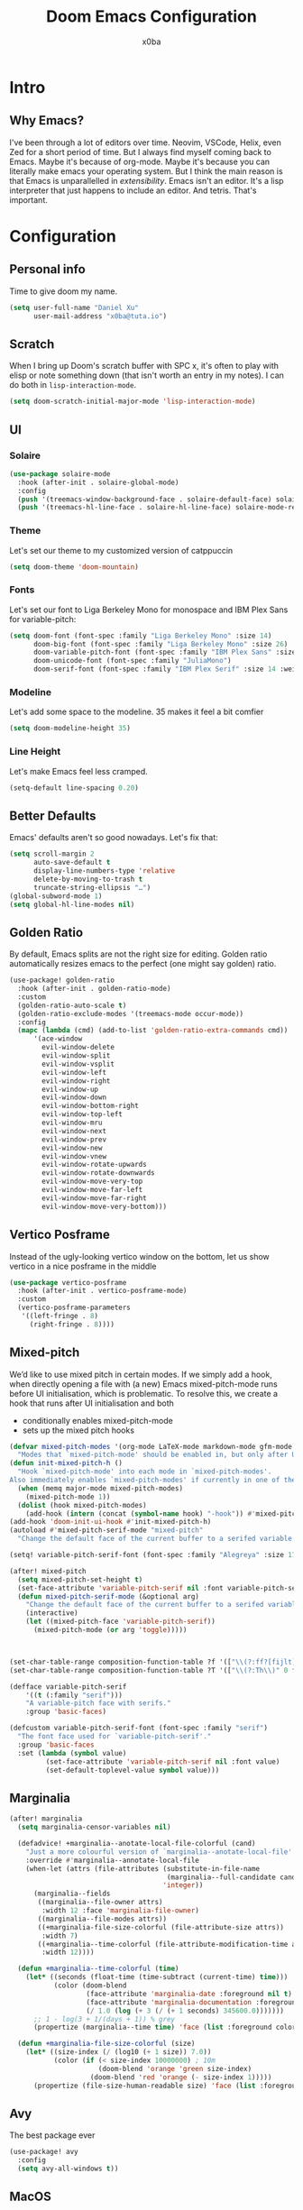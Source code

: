 #+title: Doom Emacs Configuration
#+author: x0ba

* Intro
** Why Emacs?
I've been through a lot of editors over time. Neovim, VSCode, Helix, even Zed for a
short period of time. But I always find myself coming back to Emacs. Maybe it's
because of org-mode. Maybe it's because you can literally make emacs your operating
system. But I think the main reason is that Emacs is unparallelled in /extensibility/.
Emacs isn't an editor. It's a lisp interpreter that just happens to include an editor.
And tetris. That's important.

* Configuration
** Personal info
Time to give doom my name.
#+begin_src emacs-lisp
(setq user-full-name "Daniel Xu"
      user-mail-address "x0ba@tuta.io")
#+end_src
** Scratch
 When I bring up Doom's scratch buffer with SPC x, it's often to play with
 elisp or note something down (that isn't worth an entry in my notes). I can
 do both in =lisp-interaction-mode=.
 #+begin_src emacs-lisp
(setq doom-scratch-initial-major-mode 'lisp-interaction-mode)
 #+end_src
 
** UI
*** Solaire
#+begin_src emacs-lisp
(use-package solaire-mode
  :hook (after-init . solaire-global-mode)
  :config
  (push '(treemacs-window-background-face . solaire-default-face) solaire-mode-remap-alist)
  (push '(treemacs-hl-line-face . solaire-hl-line-face) solaire-mode-remap-alist))
#+end_src
*** Theme
Let's set our theme to my customized version of catppuccin
#+begin_src emacs-lisp
(setq doom-theme 'doom-mountain)
#+end_src
*** Fonts
Let's set our font to Liga Berkeley Mono for monospace and IBM Plex Sans for variable-pitch:
#+begin_src emacs-lisp
(setq doom-font (font-spec :family "Liga Berkeley Mono" :size 14)
      doom-big-font (font-spec :family "Liga Berkeley Mono" :size 26)
      doom-variable-pitch-font (font-spec :family "IBM Plex Sans" :size 15 :weight 'medium)
      doom-unicode-font (font-spec :family "JuliaMono")
      doom-serif-font (font-spec :family "IBM Plex Serif" :size 14 :weight 'light))
#+end_src
*** Modeline
Let's add some space to the modeline. 35 makes it feel a bit comfier
#+begin_src emacs-lisp
(setq doom-modeline-height 35)
#+end_src
*** Line Height
Let's make Emacs feel less cramped.
#+begin_src emacs-lisp
(setq-default line-spacing 0.20)
#+end_src

** Better Defaults
Emacs' defaults aren't so good nowadays. Let's fix that:
#+begin_src emacs-lisp
(setq scroll-margin 2
      auto-save-default t
      display-line-numbers-type 'relative
      delete-by-moving-to-trash t
      truncate-string-ellipsis "…")
(global-subword-mode 1)
(setq global-hl-line-modes nil)
#+end_src
** Golden Ratio
By default,  Emacs splits are not the right size for editing. Golden ratio
automatically resizes emacs to the perfect (one might say golden) ratio.
#+begin_src emacs-lisp
(use-package! golden-ratio
  :hook (after-init . golden-ratio-mode)
  :custom
  (golden-ratio-auto-scale t)
  (golden-ratio-exclude-modes '(treemacs-mode occur-mode))
  :config
  (mapc (lambda (cmd) (add-to-list 'golden-ratio-extra-commands cmd))
      '(ace-window
        evil-window-delete
        evil-window-split
        evil-window-vsplit
        evil-window-left
        evil-window-right
        evil-window-up
        evil-window-down
        evil-window-bottom-right
        evil-window-top-left
        evil-window-mru
        evil-window-next
        evil-window-prev
        evil-window-new
        evil-window-vnew
        evil-window-rotate-upwards
        evil-window-rotate-downwards
        evil-window-move-very-top
        evil-window-move-far-left
        evil-window-move-far-right
        evil-window-move-very-bottom)))
#+end_src
** Vertico Posframe
Instead of the ugly-looking vertico window on the bottom,
let us show vertico in a nice posframe in the middle
#+begin_src emacs-lisp
(use-package vertico-posframe
  :hook (after-init . vertico-posframe-mode)
  :custom
  (vertico-posframe-parameters
   '((left-fringe . 8)
     (right-fringe . 8))))
#+end_src
** Mixed-pitch
We’d like to use mixed pitch in certain modes. If we simply add a hook,
when directly opening a file with (a new) Emacs mixed-pitch-mode runs
before UI initialisation, which is problematic. To resolve this, we create
a hook that runs after UI initialisation and both

+ conditionally enables mixed-pitch-mode
+ sets up the mixed pitch hooks

#+begin_src emacs-lisp
(defvar mixed-pitch-modes '(org-mode LaTeX-mode markdown-mode gfm-mode Info-mode)
  "Modes that `mixed-pitch-mode' should be enabled in, but only after UI initialisation.")
(defun init-mixed-pitch-h ()
  "Hook `mixed-pitch-mode' into each mode in `mixed-pitch-modes'.
Also immediately enables `mixed-pitch-modes' if currently in one of the modes."
  (when (memq major-mode mixed-pitch-modes)
    (mixed-pitch-mode 1))
  (dolist (hook mixed-pitch-modes)
    (add-hook (intern (concat (symbol-name hook) "-hook")) #'mixed-pitch-mode)))
(add-hook 'doom-init-ui-hook #'init-mixed-pitch-h)
(autoload #'mixed-pitch-serif-mode "mixed-pitch"
  "Change the default face of the current buffer to a serifed variable pitch, while keeping some faces fixed pitch." t)

(setq! variable-pitch-serif-font (font-spec :family "Alegreya" :size 17))

(after! mixed-pitch
  (setq mixed-pitch-set-height t)
  (set-face-attribute 'variable-pitch-serif nil :font variable-pitch-serif-font)
  (defun mixed-pitch-serif-mode (&optional arg)
    "Change the default face of the current buffer to a serifed variable pitch, while keeping some faces fixed pitch."
    (interactive)
    (let ((mixed-pitch-face 'variable-pitch-serif))
      (mixed-pitch-mode (or arg 'toggle)))))



(set-char-table-range composition-function-table ?f '(["\\(?:ff?[fijlt]\\)" 0 font-shape-gstring]))
(set-char-table-range composition-function-table ?T '(["\\(?:Th\\)" 0 font-shape-gstring]))

(defface variable-pitch-serif
    '((t (:family "serif")))
    "A variable-pitch face with serifs."
    :group 'basic-faces)

(defcustom variable-pitch-serif-font (font-spec :family "serif")
  "The font face used for `variable-pitch-serif'."
  :group 'basic-faces
  :set (lambda (symbol value)
         (set-face-attribute 'variable-pitch-serif nil :font value)
         (set-default-toplevel-value symbol value)))
#+end_src

** Marginalia
#+begin_src emacs-lisp
(after! marginalia
  (setq marginalia-censor-variables nil)

  (defadvice! +marginalia--anotate-local-file-colorful (cand)
    "Just a more colourful version of `marginalia--anotate-local-file'."
    :override #'marginalia--annotate-local-file
    (when-let (attrs (file-attributes (substitute-in-file-name
                                       (marginalia--full-candidate cand))
                                      'integer))
      (marginalia--fields
       ((marginalia--file-owner attrs)
        :width 12 :face 'marginalia-file-owner)
       ((marginalia--file-modes attrs))
       ((+marginalia-file-size-colorful (file-attribute-size attrs))
        :width 7)
       ((+marginalia--time-colorful (file-attribute-modification-time attrs))
        :width 12))))

  (defun +marginalia--time-colorful (time)
    (let* ((seconds (float-time (time-subtract (current-time) time)))
           (color (doom-blend
                   (face-attribute 'marginalia-date :foreground nil t)
                   (face-attribute 'marginalia-documentation :foreground nil t)
                   (/ 1.0 (log (+ 3 (/ (+ 1 seconds) 345600.0)))))))
      ;; 1 - log(3 + 1/(days + 1)) % grey
      (propertize (marginalia--time time) 'face (list :foreground color))))

  (defun +marginalia-file-size-colorful (size)
    (let* ((size-index (/ (log10 (+ 1 size)) 7.0))
           (color (if (< size-index 10000000) ; 10m
                      (doom-blend 'orange 'green size-index)
                    (doom-blend 'red 'orange (- size-index 1)))))
      (propertize (file-size-human-readable size) 'face (list :foreground color)))))
#+end_src
** Avy
The best package ever
#+begin_src emacs-lisp
(use-package! avy
  :config
  (setq avy-all-windows t))
#+end_src
** MacOS
Some Mac specific tweaks

Make the titlebar smaller, it's huge by default
This is slightly janky, but since Doom loads the toolbar lazily this
is needed.
#+begin_src emacs-lisp
(add-hook 'doom-after-init-hook (lambda () (tool-bar-mode 1) (tool-bar-mode 0)))
(use-package! ns-auto-titlebar
  :config
  (when (eq system-type 'darwin) (ns-auto-titlebar-mode)))
#+end_src
** Zen-mode
Zen-mode zooms in a bit too much by default
#+begin_src emacs-lisp
(setq +zen-text-scale 0.8)
#+end_src
#+begin_src emacs-lisp
(defvar +zen-serif-p t
  "Whether to use a serifed font with `mixed-pitch-mode'.")
(defvar +zen-org-starhide t
  "The value `org-modern-hide-stars' is set to.")

(after! writeroom-mode
  (defvar-local +zen--original-org-indent-mode-p nil)
  (defvar-local +zen--original-mixed-pitch-mode-p nil)
  (defun +zen-enable-mixed-pitch-mode-h ()
    "Enable `mixed-pitch-mode' when in `+zen-mixed-pitch-modes'."
    (when (apply #'derived-mode-p +zen-mixed-pitch-modes)
      (if writeroom-mode
          (progn
            (setq +zen--original-mixed-pitch-mode-p mixed-pitch-mode)
            (funcall (if +zen-serif-p #'mixed-pitch-serif-mode #'mixed-pitch-mode) 1))
        (funcall #'mixed-pitch-mode (if +zen--original-mixed-pitch-mode-p 1 -1)))))
  (defun +zen-prose-org-h ()
    "Reformat the current Org buffer appearance for prose."
    (when (eq major-mode 'org-mode)
      (setq display-line-numbers nil
            visual-fill-column-width 60
            org-adapt-indentation nil)
      (when (featurep 'org-modern)
        (setq-local org-modern-star '("🙘" "🙙" "🙚" "🙛")
                    ;; org-modern-star '("🙐" "🙑" "🙒" "🙓" "🙔" "🙕" "🙖" "🙗")
                    org-modern-hide-stars +zen-org-starhide)
        (org-modern-mode -1)
        (org-modern-mode 1))
      (setq
       +zen--original-org-indent-mode-p org-indent-mode)
      (org-indent-mode -1)))
  (defun +zen-nonprose-org-h ()
    "Reverse the effect of `+zen-prose-org'."
    (when (eq major-mode 'org-mode)
      (when (bound-and-true-p org-modern-mode)
        (org-modern-mode -1)
        (org-modern-mode 1))
      (when +zen--original-org-indent-mode-p (org-indent-mode 1))))
  (pushnew! writeroom--local-variables
            'display-line-numbers
            'visual-fill-column-width
            'org-adapt-indentation
            'org-modern-mode
            'org-modern-star
            'org-modern-hide-stars)
  (add-hook 'writeroom-mode-enable-hook #'+zen-prose-org-h)
  (add-hook 'writeroom-mode-disable-hook #'+zen-nonprose-org-h))
#+end_src
** Evil
Focus the new window after splitting
#+begin_src emacs-lisp
(setq evil-split-window-below t
      evil-vsplit-window-right t)
#+end_src
Implicit /g flag on evil ex substitution, because I use the default behavior
less often.
#+begin_src emacs-lisp
(setq evil-ex-substitute-global t)
#+end_src
** Dashboard
Let's set a fancy splash image and remove all the useless stuff on the
=doom-dasboard=
#+begin_src emacs-lisp
(setq fancy-splash-image (file-name-concat doom-user-dir "splash.png"))
(setq +doom-dashboard-functions '(doom-dashboard-widget-banner))
#+end_src
** Spacious Padding Mode
adds padding around windows and frames
#+begin_src emacs-lisp
(use-package spacious-padding
  :ensure t
  :defer
  :hook (after-init . spacious-padding-mode))
#+end_src
** Org Mode
*** Directories
I like to have my org files in =~/org= and to add my =school.org= and =todo.org=
files to the agenda.
#+begin_src emacs-lisp
(setq org-directory "~/org/")
(after! org-agenda
  (setq org-agenda-files (list "~/org/agenda.org"
                               "~/org/todo.org")))
#+end_src

*** Modern
#+begin_src emacs-lisp
(use-package! org-modern
  :hook (org-mode . org-modern-mode)
  :config
  (setq org-modern-star '("◉" "○" "✸" "✿" "✤" "✜" "◆" "▶")
        org-modern-table-vertical 1
        org-modern-table-horizontal 0.2
        org-modern-list '((43 . "➤")
                          (45 . "–")
                          (42 . "•"))
        org-modern-todo-faces
        '(("TODO" :inverse-video t :inherit org-todo)
          ("PROJ" :inverse-video t :inherit +org-todo-project)
          ("STRT" :inverse-video t :inherit +org-todo-active)
          ("[-]"  :inverse-video t :inherit +org-todo-active)
          ("HOLD" :inverse-video t :inherit +org-todo-onhold)
          ("WAIT" :inverse-video t :inherit +org-todo-onhold)
          ("[?]"  :inverse-video t :inherit +org-todo-onhold)
          ("KILL" :inverse-video t :inherit +org-todo-cancel)
          ("NO"   :inverse-video t :inherit +org-todo-cancel))
        org-modern-footnote
        (cons nil (cadr org-script-display))
        org-modern-block-fringe nil
        org-modern-block-name
        '((t . t)
          ("src" "»" "«")
          ("example" "»–" "–«")
          ("quote" "❝" "❞")
          ("export" "⏩" "⏪"))
        org-modern-progress nil
        org-modern-priority nil
        org-modern-horizontal-rule (make-string 36 ?─)
        org-modern-keyword
        '((t . t)
          ("title" . "𝙏")
          ("subtitle" . "𝙩")
          ("author" . "𝘼")
          ("email" . #("" 0 1 (display (raise -0.14))))
          ("date" . "𝘿")
          ("property" . "☸")
          ("options" . "⌥")
          ("startup" . "⏻")
          ("macro" . "𝓜")
          ("bind" . #("" 0 1 (display (raise -0.1))))
          ("bibliography" . "")
          ("print_bibliography" . #("" 0 1 (display (raise -0.1))))
          ("cite_export" . "⮭")
          ("print_glossary" . #("ᴬᶻ" 0 1 (display (raise -0.1))))
          ("glossary_sources" . #("" 0 1 (display (raise -0.14))))
          ("include" . "⇤")
          ("setupfile" . "⇚")
          ("html_head" . "🅷")
          ("html" . "🅗")
          ("latex_class" . "🄻")
          ("latex_class_options" . #("🄻" 1 2 (display (raise -0.14))))
          ("latex_header" . "🅻")
          ("latex_header_extra" . "🅻⁺")
          ("latex" . "🅛")
          ("beamer_theme" . "🄱")
          ("beamer_color_theme" . #("🄱" 1 2 (display (raise -0.12))))
          ("beamer_font_theme" . "🄱𝐀")
          ("beamer_header" . "🅱")
          ("beamer" . "🅑")
          ("attr_latex" . "🄛")
          ("attr_html" . "🄗")
          ("attr_org" . "⒪")
          ("call" . #("" 0 1 (display (raise -0.15))))
          ("name" . "⁍")
          ("header" . "›")
          ("caption" . "☰")
          ("results" . "🠶")))
  (custom-set-faces! '(org-modern-statistics :inherit org-checkbox-statistics-todo)))
#+end_src

*** Font Display
Mixed-pitch is great. As is =+org-pretty-mode=, let's use them
#+begin_src emacs-lisp
(add-hook 'org-mode-hook #'+org-pretty-mode)
#+end_src
Let's make headings a bit bigger
#+begin_src emacs-lisp
(custom-set-faces!
  '(outline-1 :weight extra-bold :height 1.25)
  '(outline-2 :weight bold :height 1.15)
  '(outline-3 :weight bold :height 1.12)
  '(outline-4 :weight semi-bold :height 1.09)
  '(outline-5 :weight semi-bold :height 1.06)
  '(outline-6 :weight semi-bold :height 1.03)
  '(outline-8 :weight semi-bold)
  '(outline-9 :weight semi-bold))
#+end_src
And same with the title
#+begin_src emacs-lisp
(custom-set-faces!
  '(org-document-title :height 1.2))
#+end_src
Org files can be rather nice to look at, particularly with some of the customisations here.
This comes at a cost however, expensive font-lock. Feeling like you’re typing through
molasses in large files is no fun, but there is a way I can defer font-locking when typing
to make the experience more responsive.
#+begin_src emacs-lisp
(defun locally-defer-font-lock ()
  "Set jit-lock defer and stealth, when buffer is over a certain size."
  (when (> (buffer-size) 50000)
    (setq-local jit-lock-defer-time 0.05
                jit-lock-stealth-time 1)))

(add-hook 'org-mode-hook #'locally-defer-font-lock)
#+end_src

*** Symbols
It’s also nice to change the character used for collapsed items (by default …), I think ▾ is
better for indicating ’collapsed section’. and add an extra org-bullet to the default list of four.
#+begin_src emacs-lisp
(setq org-ellipsis " ▾ "
      org-hide-leading-stars t
      org-priority-highest ?A
      org-priority-lowest ?E
      org-priority-faces
      '((?A . 'nerd-icons-red)
        (?B . 'nerd-icons-orange)
        (?C . 'nerd-icons-yellow)
        (?D . 'nerd-icons-green)
        (?E . 'nerd-icons-blue)))
#+end_src

*** Emphasis Markers
While =org-hide-emphasis-markers= is very nice, it can sometimes make
edits which occur at the border a bit more fiddley. We can improve
this situation without sacrificing visual amenities with the =org-appear= package.
#+begin_src emacs-lisp
(use-package! org-appear
  :hook (org-mode . org-appear-mode)
  :config
  (setq org-appear-autoemphasis t
        org-appear-autosubmarkers t
        org-appear-autolinks nil)
  ;; for proper first-time setup, `org-appear--set-elements'
  ;; needs to be run after other hooks have acted.
  (run-at-time nil nil #'org-appear--set-elements))
#+end_src
*** Bullets
I think it makes sense to have list bullets change with
depth
#+begin_src emacs-lisp
(setq org-list-demote-modify-bullet '(("+" . "-") ("-" . "+") ("*" . "+") ("1." . "a.")))
#+end_src

** Keybindings
I prefer ace-window for window switching
#+begin_src emacs-lisp
(global-set-key (kbd "M-p") 'ace-window)
#+end_src

